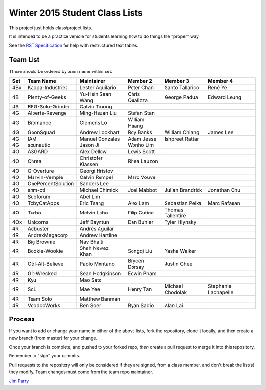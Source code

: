 ###############################
Winter 2015 Student Class Lists
###############################

This project just holds class/project lists.

It is intended to be a practice vehicle for students learning how to do
things the "proper" way.

See the `RST Specification
<http://docutils.sourceforge.net/docs/ref/rst/restructuredtext.html#simple-tables>`_
for help with restructured text tables.

*********
Team List
*********

These should be ordered by team name within set.



===  ==================  ==================  ==============  ==================  ============
Set  Team Name           Maintainer          Member 2        Member 3            Member 4
===  ==================  ==================  ==============  ==================  ============
4Bx  Kappa-Industries    Lester Aquilario    Peter Chan      Santo Tallarico     René Ye
4B   Plenty-of-Geeks     Yu-Hsin Sean Wang   Chris Qualizza  George Padua        Edward Leung
4B   RPG-Solo-Grinder    Calvin Truong
4G   Alberts-Revenge     Ming-Hsuan Liu      Stefan Stan
4G   Bromance            Clemens Lo          William Huang
4G   GoonSquad           Andrew Lockhart     Roy Banks       William Chiang      James Lee
4G   IAM                 Manuel Gonzales     Adam Jesse      Ishpreet Rattan
4G   sounautic           Jason Ji            Wonho Lim
4O   ASGARD              Alex Dellow         Lewis Scott
4O   Chrea               Christofer Klassen  Rhea Lauzon
4O   G-Overture          Georgi Hristov
4O   Marvin-Vemple       Calvin Rempel       Marc Vouve
4O   OnePercentSolution  Sanders Lee
4O   shm-ctl             Michael Chimick     Joel Mabbot     Julian Brandrick    Jonathan Chu
4O   Subforum            Abel Lim
4O   TobyCatApps         Eric Tsang          Alex Lam        Sebastian Pelka     Marc Rafanan
4O   Turbo               Melvin Loho         Filip Gutica    Thomas Tallentire
4Ox  Unicorns            Jeff Bayntun        Dan Buhler      Tyler Hlynsky
4R   Adbuster            Andrés Aguilar
4R   AndrexMegacorp      Andrew Hartline
4R   Big Brownie         Nav Bhatti
4R   Bookie-Wookie       Shah Newaz Khan     Songqi Liu      Yasha Walker
4R   Ctrl-Alt-Believe    Paolo Montano       Brycen Dorsay   Justin Chee
4R   Git-Wrecked         Sean Hodgkinson     Edwin Pham
4R   Kyu                 Mao Sato
4R   SoL                 Mae Yee             Henry Tan       Michael Chodolak    Stephanie Lachapelle
4R   Team Solo           Matthew Banman
4R   VoodooWorks         Ben Soer            Ryan Sadio      Alan Lai
===  ==================  ==================  ==============  ==================  ============


*******
Process
*******

If you want to add or change your name in either of the above lists,
fork the repository, clone it
locally, and then create a new branch (from master) for your change.

Once your branch is complete, and pushed to your forked repo,
*then* create a pull request to merge it into this repository.

Remember to "sign" your commits.

Pull requests to the repository will only be considered if they are signed,
from a class member, and don't break the list(s) they modify.
Team changes must come from the team repo maintainer.


`Jim Parry <jim_parry@bcit.ca>`_
